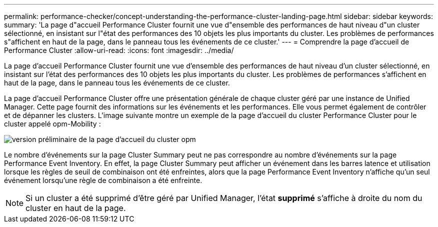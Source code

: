 ---
permalink: performance-checker/concept-understanding-the-performance-cluster-landing-page.html 
sidebar: sidebar 
keywords:  
summary: 'La page d"accueil Performance Cluster fournit une vue d"ensemble des performances de haut niveau d"un cluster sélectionné, en insistant sur l"état des performances des 10 objets les plus importants du cluster. Les problèmes de performances s"affichent en haut de la page, dans le panneau tous les événements de ce cluster.' 
---
= Comprendre la page d'accueil de Performance Cluster
:allow-uri-read: 
:icons: font
:imagesdir: ../media/


[role="lead"]
La page d'accueil Performance Cluster fournit une vue d'ensemble des performances de haut niveau d'un cluster sélectionné, en insistant sur l'état des performances des 10 objets les plus importants du cluster. Les problèmes de performances s'affichent en haut de la page, dans le panneau tous les événements de ce cluster.

La page d'accueil Performance Cluster offre une présentation générale de chaque cluster géré par une instance de Unified Manager. Cette page fournit des informations sur les événements et les performances. Elle vous permet également de contrôler et de dépanner les clusters. L'image suivante montre un exemple de la page d'accueil du cluster Performance Cluster pour le cluster appelé opm-Mobility :

image::../media/opm-cluster-landing-page-draft.gif[version préliminaire de la page d'accueil du cluster opm]

Le nombre d'événements sur la page Cluster Summary peut ne pas correspondre au nombre d'événements sur la page Performance Event Inventory. En effet, la page Cluster Summary peut afficher un événement dans les barres latence et utilisation lorsque les règles de seuil de combinaison ont été enfreintes, alors que la page Performance Event Inventory n'affiche qu'un seul événement lorsqu'une règle de combinaison a été enfreinte.

[NOTE]
====
Si un cluster a été supprimé d'être géré par Unified Manager, l'état *supprimé* s'affiche à droite du nom du cluster en haut de la page.

====
